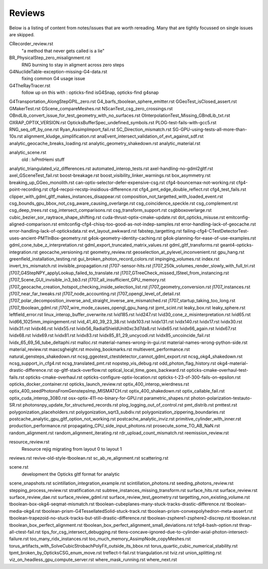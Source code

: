 Reviews
===========

Below is a listing of content from notes/issues that
are worth rereading.  Many that are tightly focussed on single 
issues are skipped.


CRecorder_review.rst
    "a method that never gets called is a lie"


BR_PhysicalStep_zero_misalignment.rst
     RNG burning to stay in aligment across zero steps 
    

G4NuclideTable-exception-missing-G4-data.rst
      fixing common G4 usage issue 
     

G4TheRayTracer.rst
      follow up on this with : opticks-find isG4Snap,  opticks-find g4snap 


G4Transportation_AlongStepGPIL_zero.rst
G4_barfs_tboolean_sphere_emitter.rst
GGeoTest_isClosed_assert.rst
GMakerTest.rst
GScene_compareMeshes.rst
NScanTest_csg_zero_crossings.rst
OBndLib_convert_issue_for_test_geometry_with_no_surfaces.rst
OInterpolationTest_Missing_GBndLib_txt.rst
OXRAP_OPTIX_VERSION.rst
OpticksBufferSpec_undefined_symbols.rst
PLOG-test-fails-with-gcc5.rst
RNG_seq_off_by_one.rst
Ryan_AssimpImport_fail.rst
SC_Direction_mismatch.rst
SG-GPU-using-tests-all-more-than-10s.rst
alignment_kludge_simplification.rst
anaEvent_intersect_validation_of_evt_against_sdf.rst
analytic_geocache_breaks_loading.rst
analytic_geometry_shakedown.rst
analytic_material.rst


analytic_scene.rst
    old : lvPmtHemi stuff


analytic_triangulated_viz_differences.rst
automated_interop_tests.rst
axel-handling-no-gdml2gltf.rst
axel_GSceneTest_fail.rst
boost-breakage.rst
boost_visibility_linker_warnings.rst
box_asymmetry.rst
breaking_up_GGeo_monolith.rst
can-optix-selector-defer-expensive-csg.rst
cfg4-bouncemax-not-working.rst
cfg4-point-recording.rst
cfg4-recpoi-recstp-insidious-difference.rst
cfg4_pmt_edge_double_reflect.rst
cfg4_test_fails.rst
clipper_with_gdml_gltf_makes_instances_disappear.rst
composition_not_targetted_with_loaded_event.rst
csg_bounds_gpu_bbox_not_csg_aware_causing_overlarge.rst
csg_coincidence_speckle.rst
csg_complement.rst
csg_deep_trees.rst
csg_intersect_comparisons.rst
csg_transform_support.rst
csgbboxoverlarge.rst
cubic_bezier_sor_raytrace_shape_shifting.rst
cuda-thrust-optix-cmake-update.rst
dot_opticks_misuse.rst
emitconfig-aligned-comparison.rst
emitconfig-cfg4-chisq-too-good-as-not-indep-samples.rst
error-handling-lack-of-geocache.rst
error-handling-lack-of-opticksdata.rst
evt_layout_awkward.rst
fabstep_targetting.rst
failing-cfg4-CTestDetectorTest-uses-ancient-PMTInBox-geometry.rst
g4ok-geometry-identity-caching.rst
g4ok-planning-for-ease-of-use-examples.rst
gdml_cone_tube_z_interpretation.rst
gdml_export_truncated_matrix_values.rst
gdml_gltf_transforms.rst
geant4-opticks-integration.rst
geocache_versioning.rst
geometry_review.rst
geoselection_at_pylevel_inconvenient.rst
gpu_hang.rst
greenfield_installation_testing.rst
gui_broken_photon_record_colors.rst
impinging_volumes.rst
index.rst
invert_trs_mismatch.rst
invisible_propagation.rst
j1707-sensor-hits.rst
j1707_250k_volumes_render_slowly_with_full_tri.rst
j1707_G4StepNPY_applyLookup_failed_to_translate.rst
j1707_GTreeCheck_missed_lSteel_from_instancing.rst
j1707_Scene_GUI_invisible_in3_bb3.rst
j1707_all_insufficient_GPU_memory.rst
j1707_geocache_creation_hotspot_checking_inside_selection_list.rst
j1707_geometry_conversion.rst
j1707_instances.rst
j1707_near_far_tweaks.rst
j1707_node_accounting.rst
j1707_opengl_level_of_detail.rst
j1707_polar_decomposition_inverse_and_straight_inverse_are_mismatched.rst
j1707_startup_taking_too_long.rst
j1707_tboolean_gdml.rst
j1707_wire_mode_causes_opengl_gpu_hang.rst
jpmt_scint.rst
leaky_box.rst
leaky_sphere.rst
leftfield_error.rst
linux_interop_buffer_overwrite.rst
lvid185.rst
lvid247.rst
lvid30_cone_z_misinterpretation.rst
lvid65.rst
lvid66_1025mm_impingement.rst
lvid_41_40_39_23_38.rst
lvidx103.rst
lvidx131.rst
lvidx140.rst
lvidx17.rst
lvidx30.rst
lvidx31.rst
lvidx46.rst
lvidx55.rst
lvidx56_RadialShieldUnit0xc3d7da8.rst
lvidx65.rst
lvidx66_again.rst
lvidx67.rst
lvidx68.rst
lvidx69.rst
lvidx81.rst
lvidx83.rst
lvidx85_81_29_uncycodi.rst
lvidx85_uncoincide_fail.rst
lvidx_65_69_56_tube_deltaphi.rst
malloc.rst
material-names-wrong-in-gui.rst
material-names-wrong-python-side.rst
material_review.rst
maxcsgheight.rst
moving_bookmarks.rst
multievent_performance.rst
natural_gensteps_shakedown.rst
ncsg_ggeotest_ctestdetector_cannot_gdml_export.rst
ncsg_okg4_shakedown.rst
ncsg_support_in_cfg4.rst
ncsg_translated_pmt.rst
nopstep_vis_debug.rst
odd_photon_flag_history.rst
okg4-material-drastic-difference.rst
op-gltf-stack-overflow.rst
optical_local_time_goes_backward.rst
opticks-cmake-overhaul-test-fails.rst
opticks-cmake-overhaul.rst
opticks-configure-optix-location.rst
opticks-t-23-of-300-fails-on-epsilon.rst
opticks_docker_container.rst
opticks_launch_review.rst
optix_400_interop_wierdness.rst
optix_400_seedPhotonsFromGenstepsImp_MISMATCH.rst
optix_400_shakedown.rst
optix_callable_fail.rst
optix_cuda_interop_3080.rst
osx-optix-411-no-binary-for-GPU.rst
parametric_shapes.rst
photon-polarization-testauto-SR.rst
photonsnpy_update_for_structured_records.rst
plog_logging_out_of_control.rst
pmt_distrib.rst
pmttest.rst
polygonization_placeholders.rst
polygonization_sqrt3_subdiv.rst
polygonization_zippering_boundaries.rst
postcache_analytic_gpu_gltf_option_not_working.rst
postcache_analytic_inviz.rst
primitive_cylinder_with_inner.rst
production_performance.rst
propagating_CPU_side_input_photons.rst
prosecute_some_TO_AB_NaN.rst
random_alignment.rst
random_alignment_iterating.rst
rdr_upload_count_mismatch.rst
reemission_review.rst

resource_review.rst
      Resource rejig migrating from layout 0 to layout 1


reviews.rst
revive-old-style-tboolean.rst
sc_ab_re_alignment.rst
scattering.rst

scene.rst
       development the Opticks gltf format for analytic


scene_snapshots.rst
scintillation_integration_example.rst
scintillation_photons.rst
seeding_photons_review.rst
stepping_process_review.rst
stratification.rst
subtree_instances_missing_transform.rst
surface_hits.rst
surface_review.rst
surface_review_dae.rst
surface_review_gdml.rst
surface_review_test_geometry.rst
targetting_non_existing_volume.rst
tboolean-box-okg4-seqmat-mismatch.rst
tboolean-cubeplanes-many-stuck-tracks-drastic-difference.rst
tboolean-media-okg4.rst
tboolean-prism-G4TessellatedSolid-stuck-track.rst
tboolean-prism-convexpolyhedron-meta-assert.rst
tboolean-trapezoid-no-stuck-tracks-but-still-drastic-difference.rst
tboolean-zsphere1-zsphere2-discrep.rst
tboolean.rst
tboolean_box_perfect_alignment.rst
tboolean_box_perfect_alignment_small_deviations.rst
tcfg4-bash-option.rst
thrap-all-ctest-fail.rst
tips_for_csg_intersect_debugging.rst
tlens-concave-ignored-due-to-cylinder-axial-photon-intersect-failure.rst
too_many_ridx_instances.rst
too_much_memory_AssimpNode_copyMeshes.rst
torus_artifacts_with_SolveCubicStrobachPolyFit_outside_its_bbox.rst
torus_quartic_cubic_numerical_stability.rst
tpmt_broken_by_OpticksCSG_enum_move.rst
treflect-t-fail.rst
triangulation.rst
tviz.rst
union_splitting.rst
viz_on_headless_gpu_compute_server.rst
where_mask_running.rst
where_next.rst


